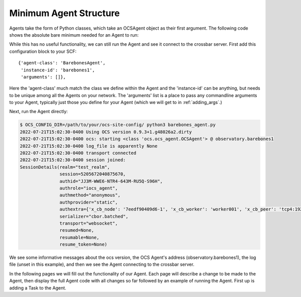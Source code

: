 Minimum Agent Structure
-----------------------

Agents take the form of Python classes, which take an OCSAgent object as their
first argument. The following code shows the absolute bare minimum needed for
an Agent to run:

.. code-block:: python
   :linenos:

    from ocs import ocs_agent, site_config


    class BarebonesAgent:
        """Barebone Agent demonstrating writing an Agent from scratch.

        This Agent is meant to be an example for Agent development, and provides a
        clean starting point when developing a new Agent.

        Parameters:
            agent (OCSAgent): OCSAgent object from :func:`ocs.ocs_agent.init_site_agent`.

        Attributes:
            agent (OCSAgent): OCSAgent object from :func:`ocs.ocs_agent.init_site_agent`.
        """

        def __init__(self, agent):
            self.agent = agent


    if __name__ == '__main__':
        args = site_config.parse_args(agent_class='BarebonesAgent')
        agent, runner = ocs_agent.init_site_agent(args)
        barebone = BarebonesAgent(agent)
        runner.run(agent, auto_reconnect=True)

While this has no useful functionality, we can still run the Agent and see it
connect to the crossbar server. First add this configuration block to your SCF::

    {'agent-class': 'BarebonesAgent',
     'instance-id': 'barebones1',
     'arguments': []},

Here the 'agent-class' much match the class we define within the Agent and the
'instance-id' can be anything, but needs to be unique among all the Agents on
your network. The 'arguments' list is a place to pass any commandline arguments
to your Agent, typically just those you define for your Agent (which we will
get to in :ref:`adding_args`.)

Next, run the Agent directly:

.. code-block:: bash

    $ OCS_CONFIG_DIR=/path/to/your/ocs-site-config/ python3 barebones_agent.py
    2022-07-21T15:02:30-0400 Using OCS version 0.9.3+1.g48026a2.dirty
    2022-07-21T15:02:30-0400 ocs: starting <class 'ocs.ocs_agent.OCSAgent'> @ observatory.barebones1
    2022-07-21T15:02:30-0400 log_file is apparently None
    2022-07-21T15:02:30-0400 transport connected
    2022-07-21T15:02:30-0400 session joined:
    SessionDetails(realm="test_realm",
                   session=5205672040875670,
                   authid="JJ3M-WWE6-NTR4-643M-RU5Q-S96H",
                   authrole="iocs_agent",
                   authmethod="anonymous",
                   authprovider="static",
                   authextra={'x_cb_node': '7eedf90409d6-1', 'x_cb_worker': 'worker001', 'x_cb_peer': 'tcp4:192.168.240.1:52470', 'x_cb_pid': 16},
                   serializer="cbor.batched",
                   transport="websocket",
                   resumed=None,
                   resumable=None,
                   resume_token=None)

We see some informative messages about the ocs version, the OCS Agent's address
(observatory.barebones1), the log file (unset in this example), and then we see
the Agent connecting to the crossbar server.

In the following pages we will fill out the functionality of our Agent. Each
page will describe a change to be made to the Agent, then display the full
Agent code with all changes so far followed by an example of running the Agent.
First up is adding a Task to the Agent.
